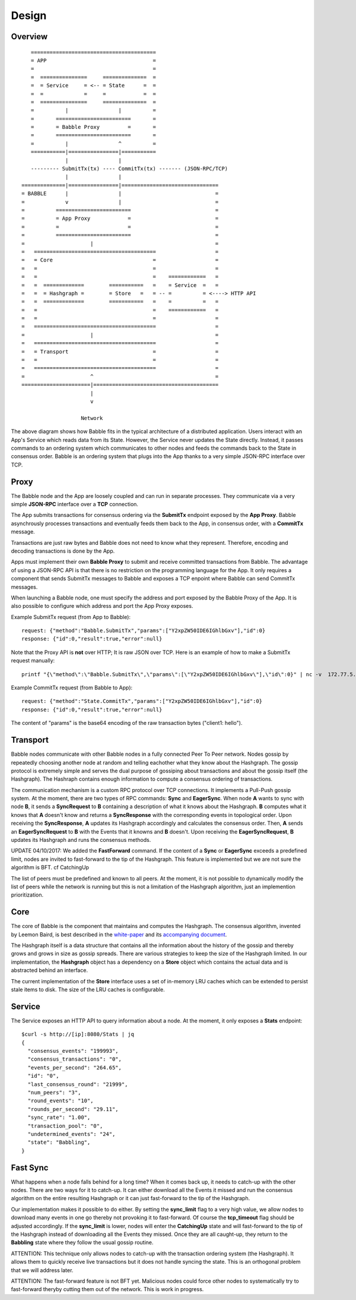 Design
=============

Overview
--------

::

            ========================================
            = APP                                  =  
            =                                      =
            =  ===============     ==============  =
            =  = Service     = <-- = State      =  =
            =  =             =     =            =  =
            =  ===============     ==============  =
            =          |                |          =
            =       ========================       =
            =       = Babble Proxy         =       =
            =       ========================       =
            =          |                ^          =
            ===========|================|===========
                       |                |
            --------- SubmitTx(tx) ---- CommitTx(tx) ------- (JSON-RPC/TCP)
                       |                |
         ==============|================|===============================
         = BABBLE      |                |                              =
         =             v                |                              =
         =          ========================                           =
         =          = App Proxy            =                           =
         =          =                      =                           =
         =          ========================                           = 
         =                     |                                       =
         =   =======================================                   =
         =   = Core                                =                   =
         =   =                                     =                   =
         =   =                                     =    ============   =
         =   =  =============        ===========   =    = Service  =   =  
         =   =  = Hashgraph =        = Store   =   = -- =          = <----> HTTP API
         =   =  =============        ===========   =    =          =   =
         =   =                                     =    ============   =     
         =   =                                     =                   =
         =   =======================================                   =
         =                     |                                       =
         =   =======================================                   =
         =   = Transport                           =                   =
         =   =                                     =                   =
         =   =======================================                   =
         =                     ^                                       =
         ======================|========================================
                               |                  
                               v
                       
                            Network

The above diagram shows how Babble fits in the typical architecture of a distributed  
application. Users interact with an App's Service which reads data from its State.  
However, the Service never updates the State directly. Instead, it passes commands  
to an ordering system which communicates to other nodes and feeds the commands back  
to the State in consensus order. Babble is an ordering system that plugs into the  
App thanks to a very simple JSON-RPC interface over TCP.

Proxy
-----

The Babble node and the App are loosely coupled and can run in separate processes.  
They communicate via a very simple **JSON-RPC** interface over a **TCP** connection. 

The App submits transactions for consensus ordering via the **SubmitTx** endpoint  
exposed by the **App Proxy**. Babble asynchrously processes transactions and  
eventually feeds them back to the App, in consensus order,  with a **CommitTx**  
message.

Transactions are just raw bytes and Babble does not need to know what  
they represent. Therefore, encoding and decoding transactions is done by the App.

Apps must implement their own **Babble Proxy** to submit and receive committed  
transactions from Babble. The advantage of using a JSON-RPC API is that there is  
no restriction on the programming language for the App. It only requires a component    
that sends SubmitTx messages to Babble and exposes a TCP enpoint where Babble can  
send CommitTx messages.

When launching a Babble node, one must specify the address and port exposed by the  
Babble Proxy of the App. It is also possible to configure which address and port  
the App Proxy exposes.

Example SubmitTx request (from App to Babble):

::

    request: {"method":"Babble.SubmitTx","params":["Y2xpZW50IDE6IGhlbGxv"],"id":0}
    response: {"id":0,"result":true,"error":null}


Note that the Proxy API is **not** over HTTP; It is raw JSON over TCP. Here is an  
example of how to make a SubmitTx request manually:  

::

    printf "{\"method\":\"Babble.SubmitTx\",\"params\":[\"Y2xpZW50IDE6IGhlbGxv\"],\"id\":0}" | nc -v  172.77.5.1 1338


Example CommitTx request (from Babble to App):

::

    request: {"method":"State.CommitTx","params":["Y2xpZW50IDE6IGhlbGxv"],"id":0}
    response: {"id":0,"result":true,"error":null}

The content of "params" is the base64 encoding of the raw transaction bytes ("client1: hello").

Transport
---------

Babble nodes communicate with other Babble nodes in a fully connected Peer To Peer  
network. Nodes gossip by repeatedly choosing another node at random and telling  
eachother what they know about the  Hashgraph. The gossip protocol is extremely  
simple and serves the dual purpose of gossiping about transactions and about the  
gossip itself (the Hashgraph). The Hashraph contains enough information to compute  
a consensus ordering of transactions. 

The communication mechanism is a custom RPC protocol over TCP connections. It  
implements a Pull-Push gossip system. At the moment, there are two types of RPC  
commands: **Sync** and **EagerSync**. When node **A** wants to sync with node **B**,  
it sends a **SyncRequest** to **B** containing a description of what it knows  
about the Hashgraph. **B** computes what it knows that **A** doesn't know and  
returns a **SyncResponse** with the corresponding events in topological order.  
Upon receiving the **SyncResponse**, **A** updates its Hashgraph accordingly and  
calculates the consensus order. Then, **A** sends an **EagerSyncRequest** to **B**  
with the Events that it knowns and **B** doesn't. Upon receiving the **EagerSyncRequest**,  
**B** updates its Hashgraph and runs the consensus methods.

UPDATE 04/10/2017:  
We added the **FastForward** command. If the content of a **Sync** or **EagerSync**  
exceeds a predefined limit, nodes are invited to fast-forward to the tip of the  
Hashgraph. This feature is implemented but we are not sure the algorithm is BFT.  
cf CatchingUp


The list of peers must be predefined and known to all peers. At the moment, it is  
not possible to dynamically modify the list of peers while the network is running  
but this is not a limitation of the Hashgraph algorithm, just an implemention  
prioritization.

Core
----

The core of Babble is the component that maintains and computes the Hashgraph.  
The consensus algorithm, invented by Leemon Baird, is best described in the `white-paper <http://www.swirlds.com/downloads/SWIRLDS-TR-2016-01.pdf>`__  
and its `accompanying document <http://www.swirlds.com/downloads/SWIRLDS-TR-2016-02.pdf>`__. 

The Hashgraph itself is a data structure that contains all the information about  
the history of the gossip and thereby grows and grows in size as gossip spreads.  
There are various strategies to keep the size of the Hashgraph limited. In our  
implementation, the **Hashgraph** object has a dependency on a **Store** object  
which contains the actual data and is abstracted behind an interface.

The current implementation of the **Store** interface uses a set of in-memory LRU  
caches which can be extended to persist stale items to disk. The size of the LRU  
caches is configurable.

Service
-------

The Service exposes an HTTP API to query information about a node. At the  
moment, it only exposes a **Stats** endpoint:  

::

    $curl -s http://[ip]:8080/Stats | jq
    {
      "consensus_events": "199993",
      "consensus_transactions": "0",
      "events_per_second": "264.65",
      "id": "0",
      "last_consensus_round": "21999",
      "num_peers": "3",
      "round_events": "10",
      "rounds_per_second": "29.11",
      "sync_rate": "1.00",
      "transaction_pool": "0",
      "undetermined_events": "24",
      "state": "Babbling",
    }

Fast Sync
---------

What happens when a node falls behind for a long time? When it comes back up, it  
needs to catch-up with the other nodes. There are two ways for it to catch-up. It  
can either download all the Events it missed and run the consensus algorithm on  
the entire resulting Hashgraph or it can just fast-forward to the tip of the Hashgraph.

Our implementation makes it possible to do either. By setting the **sync_limit**  
flag to a very high value, we allow nodes to download many events in one go  
thereby not provoking it to fast-forward. Of course the **tcp_timeout** flag should  
be adjusted accordingly. If the **sync_limit** is lower, nodes will enter the **CatchingUp**  
state and will fast-forward to the tip of the Hashgraph instead of downloading all  
the Events they missed. Once they are all caught-up, they return to the **Babbling**  
state where they follow the usual gossip routine.

ATTENTION: This technique only allows nodes to catch-up with the transaction  
ordering system (the Hashgraph). It allows them to quickly receive live transactions  
but it does not handle syncing the state. This is an orthogonal problem that we  
will address later.

ATTENTION: The fast-forward feature is not BFT yet. Malicious nodes could force  
other nodes to systematically try to fast-forward theryby cutting them out of the  
network. This is work in progress.


